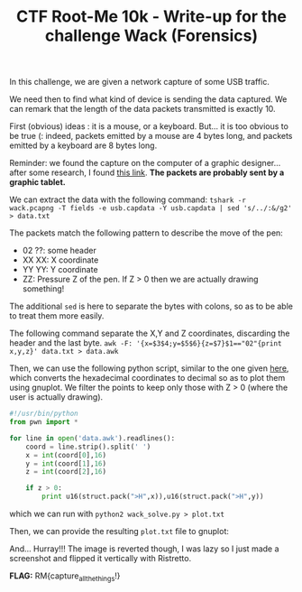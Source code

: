 
#+TITLE: CTF Root-Me 10k - Write-up for the challenge Wack (Forensics)

[[file:img/chall.png]]

In this challenge, we are given a network capture of some USB traffic.

[[file:img/packets.png]]

We need then to find what kind of device is sending the data captured. 
We can remark that the length of the data packets transmitted is exactly 10.

[[file:img/length.png]]

First (obvious) ideas : it is a mouse, or a keyboard.
But... it is too obvious to be true (: indeed, packets emitted by a mouse are 4 bytes long, and packets emitted by a keyboard are 8 bytes long.

Reminder: we found the capture on the computer of a graphic designer... after some research, I found [[https://www.petermstewart.net/otterctf-2018-network-challenges-look-at-me-write-up/][this link]].
*The packets are probably sent by a graphic tablet.*

We can extract the data with the following command:
~tshark -r wack.pcapng -T fields -e usb.capdata -Y usb.capdata | sed 's/../:&/g2' > data.txt~

[[file:img/raw.png]]

The packets match the following pattern to describe the move of the pen:
- 02 ??: some header
- XX XX: X coordinate
- YY YY: Y coordinate
- ZZ: Pressure Z of the pen. If Z > 0 then we are actually drawing something!

The additional ~sed~ is here to separate the bytes with colons, so as to be able to treat them more easily.

The following command separate the X,Y and Z coordinates, discarding the header and the last byte.
~awk -F: '{x=$3$4;y=$5$6}{z=$7}$1=="02"{print x,y,z}' data.txt > data.awk~

[[file:img/awk.png]]

Then, we can use the following python script, similar to the one given [[https://www.petermstewart.net/otterctf-2018-network-challenges-look-at-me-write-up/][here]], which converts the hexadecimal coordinates to decimal so as to plot them using gnuplot. We filter the points to keep only those with Z > 0 (where the user is actually drawing).
#+BEGIN_SRC python
#!/usr/bin/python
from pwn import *

for line in open('data.awk').readlines():
    coord = line.strip().split(' ')
    x = int(coord[0],16)
    y = int(coord[1],16)
    z = int(coord[2],16)

    if z > 0:
        print u16(struct.pack(">H",x)),u16(struct.pack(">H",y))
#+END_SRC

which we can run with
~python2 wack_solve.py > plot.txt~

Then, we can provide the resulting ~plot.txt~ file to gnuplot:

[[file:img/gnuplot.png]]

And... Hurray!!! The image is reverted though, I was lazy so I just made a screenshot and flipped it vertically with Ristretto.

[[file:img/flipped.png]]  [[file:img/flag.png]]

*FLAG:* RM{capture_all_the_things!}
